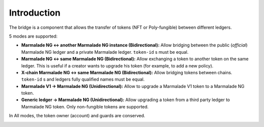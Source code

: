 Introduction
============

The bridge is a component that allows the transfer of tokens (NFT or Poly-fungible)
between different ledgers.

5 modes are supported:

- **Marmalade NG <-> another Marmalade NG instance (Bidirectional):** Allow bridging between the public (*official*) Marmalade NG ledger and a private Marmalade ledger. ``token-id`` s must be equal.

- **Marmalade NG <-> same Marmalade NG (Bidirectional):** Allow exchanging a token to another token on the same ledger. This is useful if a creator wants to upgrade his token (for example, to add a new policy).


- **X-chain Marmalade NG <-> same Marmalade NG (Bidirectional):** Allow bridging tokens between chains. ``token-id`` s and ledgers fully qualified names must be equal.


- **Marmalade V1 -> Marmalade NG (Unidirectional):** Allow to upgrade a Marmalade V1 token to a Marmalade NG token.


- **Generic ledger -> Marmalade NG (Unidirectional):** Allow upgrading a token from a third party ledger to Marmalade NG token. Only non-fungible tokens are supported.


In All modes, the token owner (account) and guards are conserved.


.. image:: diagrams/bridge.svg
